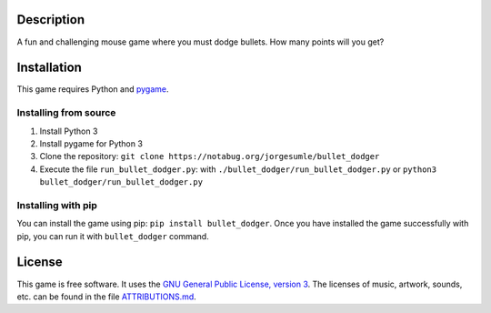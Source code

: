 Description
-----------

A fun and challenging mouse game where you must dodge bullets. How many
points will you get?

Installation
------------

This game requires Python and `pygame`_.

Installing from source
~~~~~~~~~~~~~~~~~~~~~~

1. Install Python 3
2. Install pygame for Python 3
3. Clone the repository:
   ``git clone https://notabug.org/jorgesumle/bullet_dodger``
4. Execute the file ``run_bullet_dodger.py``: with
   ``./bullet_dodger/run_bullet_dodger.py`` or
   ``python3 bullet_dodger/run_bullet_dodger.py``

Installing with pip
~~~~~~~~~~~~~~~~~~~

You can install the game using pip:
``pip install bullet_dodger``. Once you have
installed the game successfully with pip, you can run it with
``bullet_dodger`` command.

License
-------

This game is free software. It uses the `GNU General Public License,
version 3`_. The licenses of music, artwork, sounds, etc. can be found
in the file `ATTRIBUTIONS.md`_.

.. _pygame: http://pygame.org/
.. _GNU General Public License, version 3: https://notabug.org/jorgesumle/bullet_dodger/raw/master/LICENSE
.. _ATTRIBUTIONS.md: https://notabug.org/jorgesumle/bullet_dodger/src/master/ATTRIBUTIONS.md

